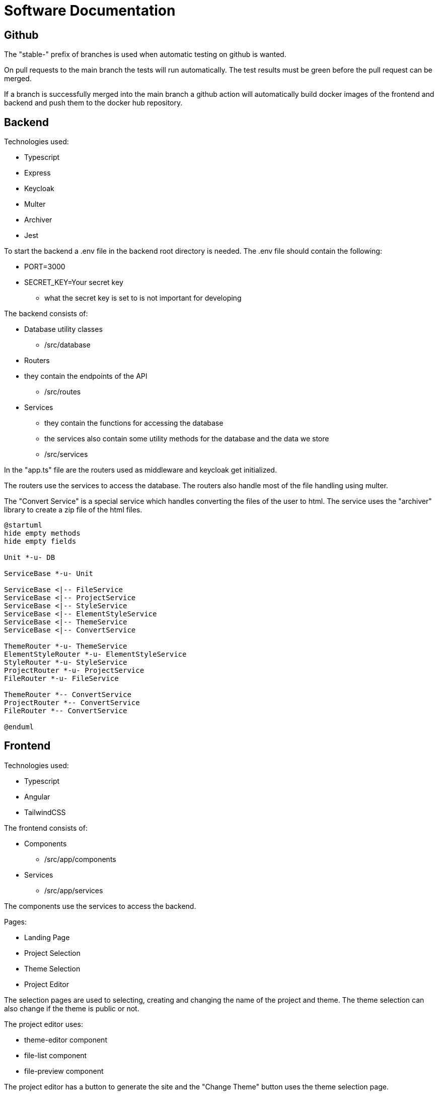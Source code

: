 = Software Documentation

== Github

The "stable-" prefix of branches is used when automatic testing on github is wanted.

On pull requests to the main branch the tests will run automatically.
The test results must be green before the pull request can be merged.

If a branch is successfully merged into the main branch a
github action will automatically build docker images
of the frontend and backend and push them to the docker hub repository.

== Backend

Technologies used:

* Typescript
* Express
* Keycloak
* Multer
* Archiver
* Jest

To start the backend a .env file in the backend root directory is needed.
The .env file should contain the following:

* PORT=3000
* SECRET_KEY=Your secret key
** what the secret key is set to is not important for developing

The backend consists of:

* Database utility classes
** /src/database
* Routers
* they contain the endpoints of the API
** /src/routes
* Services
** they contain the functions for accessing the database
** the services also contain some utility methods for the database
and the data we store
** /src/services

In the "app.ts" file are the routers used as middleware and keycloak get initialized.

The routers use the services to access the database.
The routers also handle most of the file handling using multer.

The "Convert Service" is a special service which handles converting the files of the user to
html. The service uses the "archiver" library to create a zip file of the html files.

[plantuml]
----
@startuml
hide empty methods
hide empty fields

Unit *-u- DB

ServiceBase *-u- Unit

ServiceBase <|-- FileService
ServiceBase <|-- ProjectService
ServiceBase <|-- StyleService
ServiceBase <|-- ElementStyleService
ServiceBase <|-- ThemeService
ServiceBase <|-- ConvertService

ThemeRouter *-u- ThemeService
ElementStyleRouter *-u- ElementStyleService
StyleRouter *-u- StyleService
ProjectRouter *-u- ProjectService
FileRouter *-u- FileService

ThemeRouter *-- ConvertService
ProjectRouter *-- ConvertService
FileRouter *-- ConvertService

@enduml
----

== Frontend

Technologies used:

* Typescript
* Angular
* TailwindCSS

The frontend consists of:

* Components
** /src/app/components
* Services
** /src/app/services

The components use the services to access the backend.

Pages:

* Landing Page
* Project Selection
* Theme Selection
* Project Editor

The selection pages are used to selecting, creating and
changing the name of the project and theme.
The theme selection can also change if the
theme is public or not.

The project editor uses:

* theme-editor component
* file-list component
* file-preview component

The project editor has a button to generate the site
and the "Change Theme" button uses the theme selection page.